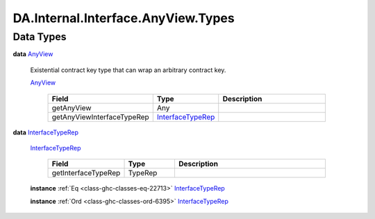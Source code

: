.. Copyright (c) 2025 Digital Asset (Switzerland) GmbH and/or its affiliates. All rights reserved.
.. SPDX-License-Identifier: Apache-2.0

.. _module-da-internal-interface-anyview-types-13315:

DA.Internal.Interface.AnyView.Types
===================================

Data Types
----------

.. _type-da-internal-interface-anyview-types-anyview-16883:

**data** `AnyView <type-da-internal-interface-anyview-types-anyview-16883_>`_

  Existential contract key type that can wrap an arbitrary contract key\.

  .. _constr-da-internal-interface-anyview-types-anyview-58868:

  `AnyView <constr-da-internal-interface-anyview-types-anyview-58868_>`_

    .. list-table::
       :widths: 15 10 30
       :header-rows: 1

       * - Field
         - Type
         - Description
       * - getAnyView
         - Any
         -
       * - getAnyViewInterfaceTypeRep
         - `InterfaceTypeRep <type-da-internal-interface-anyview-types-interfacetyperep-5047_>`_
         -

.. _type-da-internal-interface-anyview-types-interfacetyperep-5047:

**data** `InterfaceTypeRep <type-da-internal-interface-anyview-types-interfacetyperep-5047_>`_

  .. _constr-da-internal-interface-anyview-types-interfacetyperep-24802:

  `InterfaceTypeRep <constr-da-internal-interface-anyview-types-interfacetyperep-24802_>`_

    .. list-table::
       :widths: 15 10 30
       :header-rows: 1

       * - Field
         - Type
         - Description
       * - getInterfaceTypeRep
         - TypeRep
         -

  **instance** :ref:`Eq <class-ghc-classes-eq-22713>` `InterfaceTypeRep <type-da-internal-interface-anyview-types-interfacetyperep-5047_>`_

  **instance** :ref:`Ord <class-ghc-classes-ord-6395>` `InterfaceTypeRep <type-da-internal-interface-anyview-types-interfacetyperep-5047_>`_

